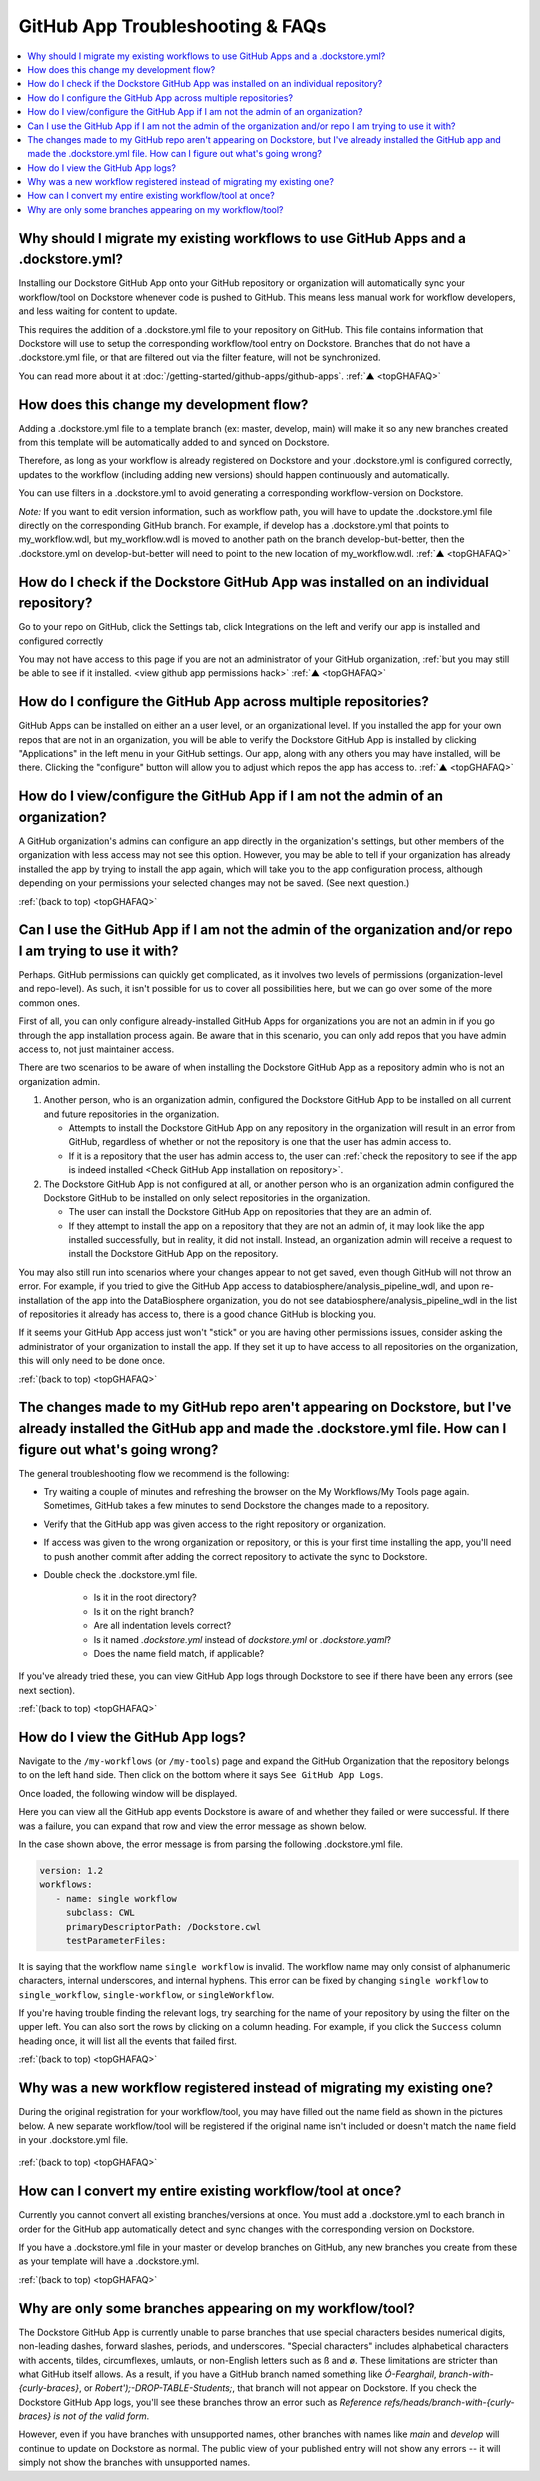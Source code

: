 .. _topGHAFAQ:

=================================
GitHub App Troubleshooting & FAQs
=================================

..
    Need to update with info about checking lambda errors in UI https://github.com/dockstore/dockstore/issues/3530

.. contents::
   :local:
   :depth: 2

Why should I migrate my existing workflows to use GitHub Apps and a .dockstore.yml?
----------------------------------------------------------------------------------------
Installing our Dockstore GitHub App onto your GitHub repository or organization will automatically sync your workflow/tool on Dockstore whenever code is pushed to GitHub.
This means less manual work for workflow developers, and less waiting for content to update.

This requires the addition of a .dockstore.yml file to your repository on GitHub.
This file contains information that Dockstore will use to setup
the corresponding workflow/tool entry on Dockstore. Branches that do not have a .dockstore.yml file, or that are filtered out via the filter feature, will not be synchronized.

You can read more about it at :doc:`/getting-started/github-apps/github-apps`. :ref:`▲ <topGHAFAQ>`

How does this change my development flow?
-------------------------------------------
Adding a .dockstore.yml file to a template branch (ex: master, develop, main) will make it so
any new branches created from this template will be automatically added to and synced on Dockstore.

Therefore, as long as your workflow is already registered on Dockstore and your .dockstore.yml is configured correctly, updates to the workflow (including adding new versions) should happen continuously and automatically.

You can use filters in a .dockstore.yml to avoid generating a corresponding workflow-version on Dockstore.

*Note:* If you want to edit version information, such as workflow path, you will have to update the .dockstore.yml file directly on the corresponding GitHub branch. For example, if develop has a .dockstore.yml that points to my_workflow.wdl, but my_workflow.wdl is moved to another path on the branch develop-but-better, then the .dockstore.yml on develop-but-better will need to point to the new location of my_workflow.wdl. :ref:`▲ <topGHAFAQ>`

.. _Check GitHub App installation on repository:

How do I check if the Dockstore GitHub App was installed on an individual repository?
--------------------------------------------------------------------------------------
Go to your repo on GitHub, click the Settings tab, click Integrations on the left and verify our app is installed and configured correctly

.. image:: /assets/images/docs/github-repo-settings.png

You may not have access to this page if you are not an administrator of your GitHub organization, :ref:`but you may still be able to see if it installed. <view github app permissions hack>` :ref:`▲ <topGHAFAQ>`

How do I configure the GitHub App across multiple repositories?
------------------------------------------------------------------
GitHub Apps can be installed on either an a user level, or an organizational level. If you installed the app for your own repos that are not in an organization, you will be able to verify the Dockstore GitHub App is installed by clicking "Applications" in the left menu in your GitHub settings. Our app, along with any others you may have installed, will be there. Clicking the "configure" button will allow you to adjust which repos the app has access to. :ref:`▲ <topGHAFAQ>`

.. _view github app permissions hack:

How do I view/configure the GitHub App if I am not the admin of an organization?
--------------------------------------------------------------------------------

A GitHub organization's admins can configure an app directly in the organization's settings, but other members of the organization with less access may not see this option. However, you may be able to tell if your organization has already installed the app by trying to install the app again, which will take you to the app configuration process, although depending on your permissions your selected changes may not be saved. (See next question.)

.. image:: /assets/images/docs/reinstall-app-to-cheese-org-settings.png
   :width: 50%

:ref:`(back to top) <topGHAFAQ>`

.. _GitHub App permissions FAQ:

Can I use the GitHub App if I am not the admin of the organization and/or repo I am trying to use it with?
----------------------------------------------------------------------------------------------------------

Perhaps. GitHub permissions can quickly get complicated, as it involves two levels of permissions (organization-level and repo-level). As such, it isn't possible for us to cover all possibilities here, but we can go over some of the more common ones.

First of all, you can only configure already-installed GitHub Apps for organizations you are not an admin in if you go through the app installation process again. Be aware that in this scenario, you can only add repos that you have admin access to, not just maintainer access.

There are two scenarios to be aware of when installing the Dockstore GitHub App as a repository admin who is not an organization admin.

1. Another person, who is an organization admin, configured the Dockstore GitHub App to be installed on all current and future repositories in the organization.

   * Attempts to install the Dockstore GitHub App on any repository in the organization will result in an error from GitHub, regardless of whether or not the repository is one that the user has admin access to.
   * If it is a repository that the user has admin access to, the user can :ref:`check the repository to see if the app is indeed installed <Check GitHub App installation on repository>`.

2. The Dockstore GitHub App is not configured at all, or another person who is an organization admin configured the Dockstore GitHub to be installed on only select repositories in the organization.

   * The user can install the Dockstore GitHub App on repositories that they are an admin of.
   * If they attempt to install the app on a repository that they are not an admin of, it may look like the app installed successfully, but in reality, it did not install. Instead, an organization admin will receive a request to install the Dockstore GitHub App on the repository. 

You may also still run into scenarios where your changes appear to not get saved, even though GitHub will not throw an error. For example, if you tried to give the GitHub App access to databiosphere/analysis_pipeline_wdl, and upon re-installation of the app into the DataBiosphere organization, you do not see databiosphere/analysis_pipeline_wdl in the list of repositories it already has access to, there is a good chance GitHub is blocking you.

If it seems your GitHub App access just won't "stick" or you are having other permissions issues, consider asking the administrator of your organization to install the app. If they set it up to have access to all repositories on the organization, this will only need to be done once.

:ref:`(back to top) <topGHAFAQ>`

The changes made to my GitHub repo aren't appearing on Dockstore, but I've already installed the GitHub app and made the .dockstore.yml file. How can I figure out what's going wrong?
------------------------------------------------------------------------------------------------------------------------------------------------------------------------------------------
The general troubleshooting flow we recommend is the following:

- Try waiting a couple of minutes and refreshing the browser on the My Workflows/My Tools page again. Sometimes, GitHub takes a few minutes to send Dockstore the changes made to a repository.
- Verify that the GitHub app was given access to the right repository or organization. 
- If access was given to the wrong organization or repository, or this is your first time installing the app, you'll need to push another commit after adding the correct repository to activate the sync to Dockstore.
- Double check the .dockstore.yml file.

    - Is it in the root directory?
    - Is it on the right branch?
    - Are all indentation levels correct?
    - Is it named `.dockstore.yml` instead of `dockstore.yml` or `.dockstore.yaml`?
    - Does the name field match, if applicable?

If you've already tried these, you can view GitHub App logs through Dockstore to see if there have been any errors (see next section).

:ref:`(back to top) <topGHAFAQ>`

How do I view the GitHub App logs?
----------------------------------
Navigate to the ``/my-workflows`` (or ``/my-tools``) page and expand the GitHub Organization that the repository belongs to on the left hand side. Then click on the bottom where it says ``See GitHub App Logs``.

.. image:: /assets/images/docs/github-app-logs-button.png
   :width: 40 %

Once loaded, the following window will be displayed.

.. image:: /assets/images/docs/github-app-logs-window.png

Here you can view all the GitHub app events Dockstore is aware of and whether they failed or were successful. If there was a failure, you can expand that row and view the error message as shown below.

.. image:: /assets/images/docs/github-app-logs-error-message.png

In the case shown above, the error message is from parsing the following .dockstore.yml file.

.. code:: yaml

   version: 1.2
   workflows:
      - name: single workflow
        subclass: CWL
        primaryDescriptorPath: /Dockstore.cwl
        testParameterFiles:

It is saying that the workflow name ``single workflow`` is invalid. The workflow name may only consist of alphanumeric characters, internal underscores, and internal hyphens. This error can be fixed by changing ``single workflow`` to ``single_workflow``, ``single-workflow``, or ``singleWorkflow``.

If you're having trouble finding the relevant logs, try searching for the name of your repository by using the filter on the upper left. You can also sort the rows by clicking on a column heading.
For example, if you click the ``Success`` column heading once, it will list all the events that failed first.

:ref:`(back to top) <topGHAFAQ>`

Why was a new workflow registered instead of migrating my existing one?
--------------------------------------------------------------------------
..
    Todo: Add information of how to delete

During the original registration for your workflow/tool, you may have filled out the name field as shown in the pictures below.
A new separate workflow/tool will be registered if the original name isn't included or doesn't match the ``name`` field in your .dockstore.yml file.

.. figure:: /assets/images/docs/workflow-name-field.png
   :alt: Workflow to Migrate
   :width: 55 %

.. figure:: /assets/images/docs/tool-name-field.png
   :alt: Tool to Migrate
   :width: 55 %

:ref:`(back to top) <topGHAFAQ>`

How can I convert my entire existing workflow/tool at once?
-------------------------------------------------------------
Currently you cannot convert all existing branches/versions at once. You must add a .dockstore.yml to each branch in order for the GitHub app
automatically detect and sync changes with the corresponding version on Dockstore.

If you have a .dockstore.yml file in your master or develop branches on GitHub, any new branches you create from these as your template
will have a  .dockstore.yml.

:ref:`(back to top) <topGHAFAQ>`


Why are only some branches appearing on my workflow/tool?
----------------------------------------------------------
The Dockstore GitHub App is currently unable to parse branches that use special characters besides numerical digits, non-leading dashes, forward slashes, periods, and underscores. "Special characters" includes alphabetical characters with accents, tildes, circumflexes, umlauts, or non-English letters such as ß and ø. These limitations are stricter than what GitHub itself allows. As a result, if you have a GitHub branch named something like `Ó-Fearghail`, `branch-with-{curly-braces}`, or `Robert');-DROP-TABLE-Students;`, that branch will not appear on Dockstore. If you check the Dockstore GitHub App logs, you'll see these branches throw an error such as `Reference refs/heads/branch-with-{curly-braces} is not of the valid form`. 

However, even if you have branches with unsupported names, other branches with names like `main` and `develop` will continue to update on Dockstore as normal. The public view of your published entry will not show any errors -- it will simply not show the branches with unsupported names.


.. discourse::
    :topic_identifier: 6485